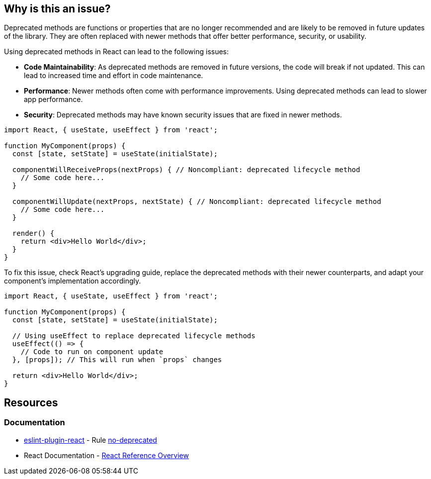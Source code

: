 == Why is this an issue?

Deprecated methods are functions or properties that are no longer recommended and are likely to be removed in future updates of the library. They are often replaced with newer methods that offer better performance, security, or usability.

Using deprecated methods in React can lead to the following issues:

* **Code Maintainability**: As deprecated methods are removed in future versions, the code will break if not updated. This can lead to increased time and effort in code maintenance.
* **Performance**: Newer methods often come with performance improvements. Using deprecated methods can lead to slower app performance.
* **Security**: Deprecated methods may have known security issues that are fixed in newer methods.

[source,javascript,diff-id=1,diff-type=noncompliant]
----
import React, { useState, useEffect } from 'react';

function MyComponent(props) {
  const [state, setState] = useState(initialState);

  componentWillReceiveProps(nextProps) { // Noncompliant: deprecated lifecycle method
    // Some code here...
  }

  componentWillUpdate(nextProps, nextState) { // Noncompliant: deprecated lifecycle method
    // Some code here...
  }

  render() {
    return <div>Hello World</div>;
  }
}
----

To fix this issue, check React's upgrading guide, replace the deprecated methods with their newer counterparts, and adapt your component's implementation accordingly.

[source,javascript,diff-id=1,diff-type=compliant]
----
import React, { useState, useEffect } from 'react';

function MyComponent(props) {
  const [state, setState] = useState(initialState);

  // Using useEffect to replace deprecated lifecycle methods
  useEffect(() => {
    // Code to run on component update
  }, [props]); // This will run when `props` changes

  return <div>Hello World</div>;
}
----

== Resources
=== Documentation

* https://github.com/jsx-eslint/eslint-plugin-react[eslint-plugin-react] - Rule https://github.com/jsx-eslint/eslint-plugin-react/blob/HEAD/docs/rules/no-deprecated.md[no-deprecated]
* React Documentation - https://react.dev/reference/react[React Reference Overview]

